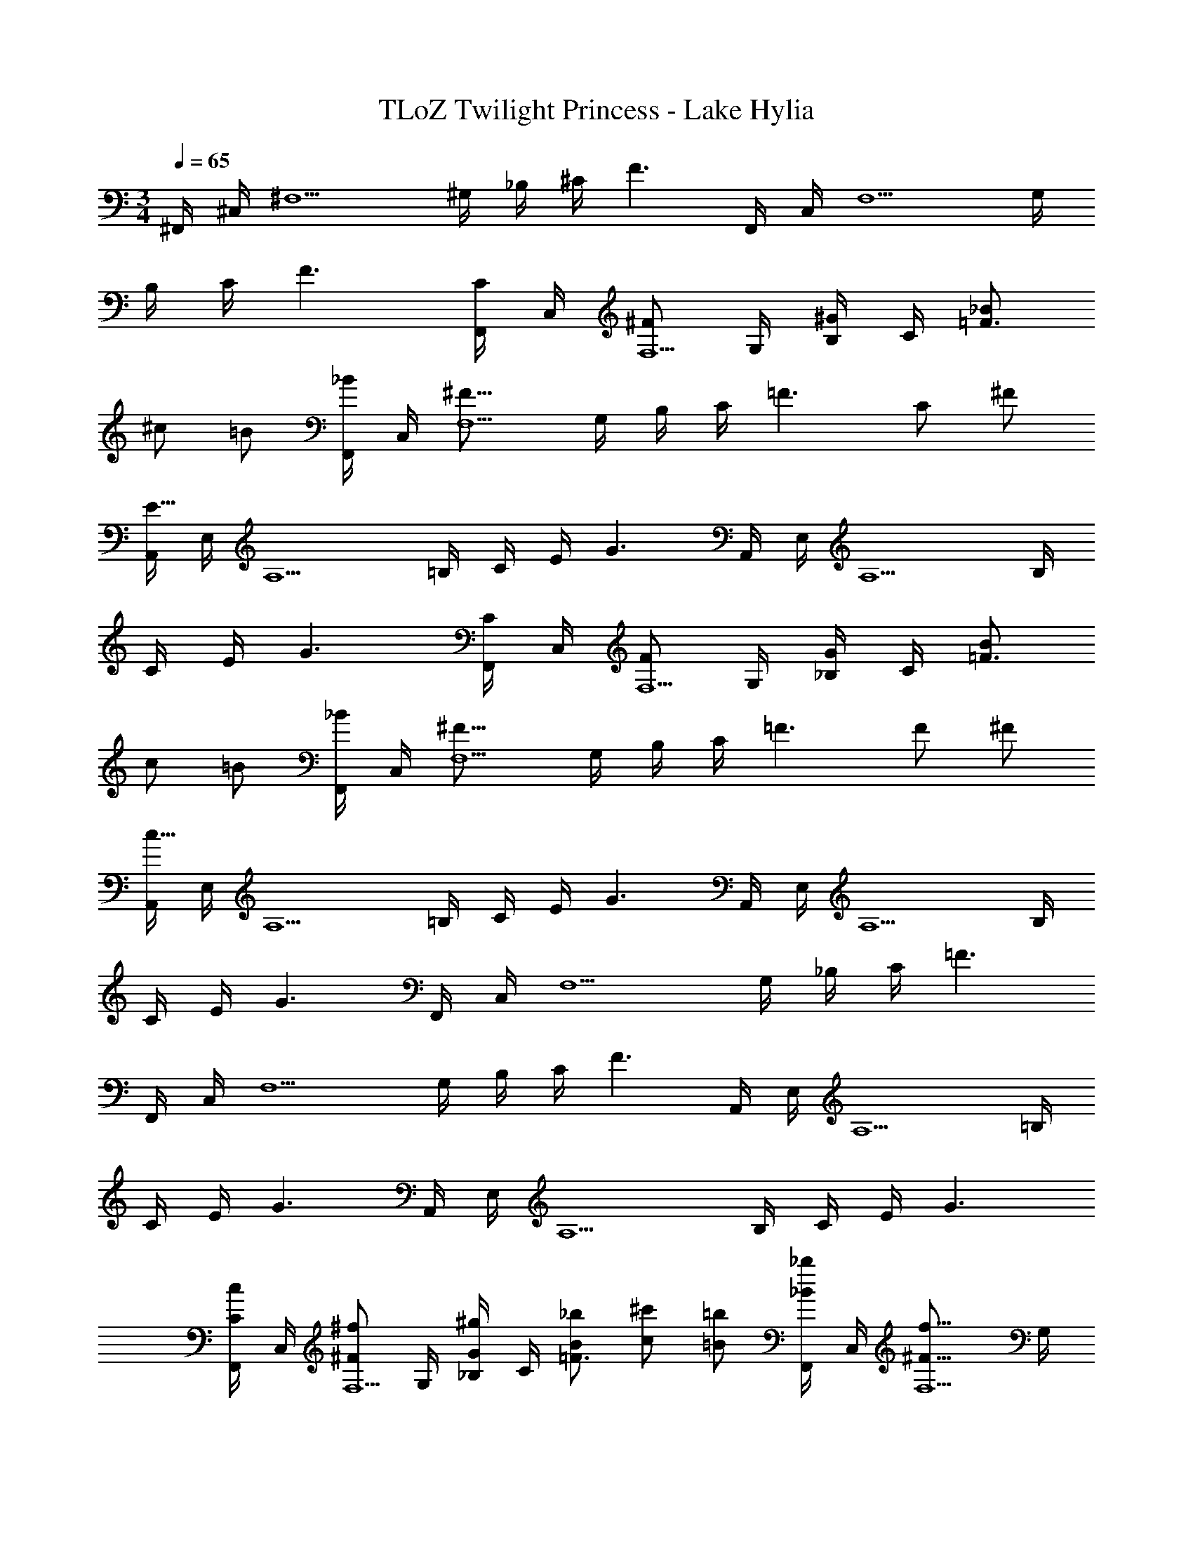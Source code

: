 X: 1
T: TLoZ Twilight Princess - Lake Hylia
Z: ABC Generated by Starbound Composer
L: 1/4
M: 3/4
Q: 1/4=65
K: C
^F,,/4 ^C,/4 [z/4^F,5/2] ^G,/4 _B,/4 ^C/4 F3/2 F,,/4 C,/4 [z/4F,5/2] G,/4 
B,/4 C/4 F3/2 [F,,/4C/2] C,/4 [z/4^F/2F,5/2] G,/4 [B,/4^G/2] C/4 [_B/2=F3/2] 
^c/2 =B/2 [F,,/4_B/2] C,/4 [z/4^F23/16F,5/2] G,/4 B,/4 C/4 [z/2=F3/2] C/2 ^F/2 
[A,,/4E47/8] E,/4 [z/4A,5/2] =B,/4 C/4 E/4 G3/2 A,,/4 E,/4 [z/4A,5/2] B,/4 
C/4 E/4 G3/2 [F,,/4C/2] C,/4 [z/4F/2F,5/2] G,/4 [_B,/4G/2] C/4 [B/2=F3/2] 
c/2 =B/2 [F,,/4_B/2] C,/4 [z/4^F23/16F,5/2] G,/4 B,/4 C/4 [z/2=F3/2] F/2 ^F/2 
[A,,/4c47/8] E,/4 [z/4A,5/2] =B,/4 C/4 E/4 G3/2 A,,/4 E,/4 [z/4A,5/2] B,/4 
C/4 E/4 G3/2 F,,/4 C,/4 [z/4F,5/2] G,/4 _B,/4 C/4 =F3/2 
F,,/4 C,/4 [z/4F,5/2] G,/4 B,/4 C/4 F3/2 A,,/4 E,/4 [z/4A,5/2] =B,/4 
C/4 E/4 G3/2 A,,/4 E,/4 [z/4A,5/2] B,/4 C/4 E/4 G3/2 
[F,,/4C/2c/2] C,/4 [z/4^F/2^f/2F,5/2] G,/4 [_B,/4G/2^g/2] C/4 [B/2_b/2=F3/2] [c/2^c'/2] [=B/2=b/2] [F,,/4_B/2_b/2] C,/4 [z/4^F23/16f23/16F,5/2] G,/4 
B,/4 C/4 [z/2=F3/2] [C/2c/2] [^F/2f/2] [A,,/4E47/8e47/8] E,/4 [z/4A,5/2] =B,/4 C/4 E/4 G3/2 
A,,/4 E,/4 [z/4A,5/2] B,/4 C/4 E/4 G3/2 [F,,/4C/2c/2] C,/4 [z/4F/2f/2F,5/2] G,/4 
[_B,/4G/2g/2] C/4 [B/2b/2=F3/2] [c/2c'/2] [=B/2=b/2] [F,,/4_B/2_b/2] C,/4 [z/4^F23/16f23/16F,5/2] G,/4 B,/4 C/4 [z/2=F3/2] 
[F/2=f/2] [^F/2^f/2] [A,,/4c39/8c'39/8] E,/4 [z/4A,5/2] =B,/4 C/4 E/4 G3/2 
A,,/4 E,/4 [z/4A,5/2] B,/4 C/4 E/4 [z/2G3/2] =B/2 c/2 [D,,/4F23/16] A,,/4 [z/4D,5/2] E,/4 
F,/4 A,/4 [F/2C3/2] G/2 A/2 [E,,/4G23/16] B,,/4 [z/4E,5/2] F,/4 G,/4 B,/4 [G/2E3/2] 
_B/2 =B/2 [^D,,/4_B23/16] _B,,/4 [z/4^D,5/2] =F,/4 ^F,/4 _B,/4 [B/2^D3/2] A/2 B/2 
[=D,,/4=f31/16] B,,/4 [z/4=D,5/2] =F,/4 ^F,/4 B,/4 [z/2D3/2] ^d/2 B/2 [^C,,/4G23/16] B,,/4 [z/4C,5/2] =F,/4 
^F,/4 B,/4 [G/2C3/2] F/2 =F/2 [=C,,/4D23/16] ^G,,/4 [z/4=C,5/2] =F,/4 ^F,/4 G,/4 [F23/16=C3/2] z/16 
[=B,,/4^F23/16] F,/4 [z/4=B,] ^C/4 D/4 F/4 [G23/16C3/2=F3/2] z/16 [D,/4A23/16] A,/4 [z/4=D] E/4 
^F/4 A/4 [=B23/16E3/2G3/2] z/16 [F,,/4c23/8] ^C,/4 [z/4F,5/2] G,/4 _B,/4 C/4 =F3/2 
